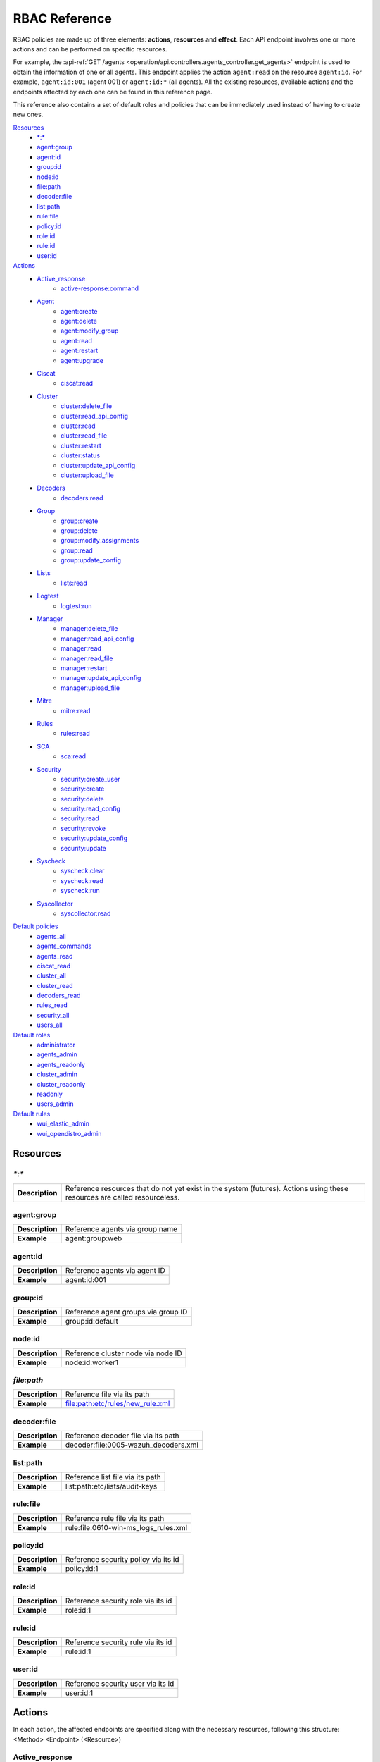 .. Copyright (C) 2020 Wazuh, Inc.

.. Section marks used on this document:
.. h0 ======================================
.. h1 --------------------------------------
.. h2 ^^^^^^^^^^^^^^^^^^^^^^^^^^^^^^^^^^^^^^
.. h3 ~~~~~~~~~~~~~~~~~~~~~~~~~~~~~~~~~~~~~~
.. h4 ######################################
.. h5 ::::::::::::::::::::::::::::::::::::::

.. _api_rbac_reference:

RBAC Reference
==============

RBAC policies are made up of three elements: **actions**, **resources** and **effect**. Each API endpoint involves one or more actions and can be performed on specific resources.

For example, the :api-ref:`GET /agents <operation/api.controllers.agents_controller.get_agents>` endpoint is used to obtain the information of one or all agents. This endpoint applies the action ``agent:read`` on the resource ``agent:id``. For example, ``agent:id:001`` (agent 001) or ``agent:id:*`` (all agents). All the existing resources, available actions and the endpoints affected by each one can be found in this reference page.

This reference also contains a set of default roles and policies that can be immediately used instead of having to create new ones.

`Resources`_
    - `*:*`_
    - `agent:group`_
    - `agent:id`_
    - `group:id`_
    - `node:id`_
    - `file:path`_
    - `decoder:file`_
    - `list:path`_
    - `rule:file`_
    - `policy:id`_
    - `role:id`_
    - `rule:id`_
    - `user:id`_

`Actions`_
    - `Active_response`_
        - `active-response:command`_

    - `Agent`_
        - `agent:create`_
        - `agent:delete`_
        - `agent:modify_group`_
        - `agent:read`_
        - `agent:restart`_
        - `agent:upgrade`_

    - `Ciscat`_
        - `ciscat:read`_

    - `Cluster`_
        - `cluster:delete_file`_
        - `cluster:read_api_config`_
        - `cluster:read`_
        - `cluster:read_file`_
        - `cluster:restart`_
        - `cluster:status`_
        - `cluster:update_api_config`_
        - `cluster:upload_file`_

    - `Decoders`_
        - `decoders:read`_

    - `Group`_
        - `group:create`_
        - `group:delete`_
        - `group:modify_assignments`_
        - `group:read`_
        - `group:update_config`_

    - `Lists`_
        - `lists:read`_

    - `Logtest`_
        - `logtest:run`_

    - `Manager`_
        - `manager:delete_file`_
        - `manager:read_api_config`_
        - `manager:read`_
        - `manager:read_file`_
        - `manager:restart`_
        - `manager:update_api_config`_
        - `manager:upload_file`_

    - `Mitre`_
        - `mitre:read`_

    - `Rules`_
        - `rules:read`_

    - `SCA`_
        - `sca:read`_

    - `Security`_
        - `security:create_user`_
        - `security:create`_
        - `security:delete`_
        - `security:read_config`_
        - `security:read`_
        - `security:revoke`_
        - `security:update_config`_
        - `security:update`_

    - `Syscheck`_
        - `syscheck:clear`_
        - `syscheck:read`_
        - `syscheck:run`_

    - `Syscollector`_
        - `syscollector:read`_

`Default policies`_
    - `agents_all`_
    - `agents_commands`_
    - `agents_read`_
    - `ciscat_read`_
    - `cluster_all`_
    - `cluster_read`_
    - `decoders_read`_
    - `rules_read`_
    - `security_all`_
    - `users_all`_

`Default roles`_
    - `administrator`_
    - `agents_admin`_
    - `agents_readonly`_
    - `cluster_admin`_
    - `cluster_readonly`_
    - `readonly`_
    - `users_admin`_

`Default rules`_
    - `wui_elastic_admin`_
    - `wui_opendistro_admin`_

Resources
-----------

`*:*`
^^^^^^

+-----------------+---------------------------------------------------------------------------------------------------------------------------+
| **Description** | Reference resources that do not yet exist in the system (futures). Actions using these resources are called resourceless. |
+-----------------+---------------------------------------------------------------------------------------------------------------------------+

agent:group
^^^^^^^^^^^
+-----------------+---------------------------------+
| **Description** | Reference agents via group name |
+-----------------+---------------------------------+
| **Example**     | agent:group:web                 |
+-----------------+---------------------------------+

agent:id
^^^^^^^^^

+-----------------+-------------------------------+
| **Description** | Reference agents via agent ID |
+-----------------+-------------------------------+
| **Example**     | agent:id:001                  |
+-----------------+-------------------------------+

group:id
^^^^^^^^

+-----------------+-------------------------------------+
| **Description** | Reference agent groups via group ID |
+-----------------+-------------------------------------+
| **Example**     | group:id:default                    |
+-----------------+-------------------------------------+

node:id
^^^^^^^

+-----------------+------------------------------------+
| **Description** | Reference cluster node via node ID |
+-----------------+------------------------------------+
| **Example**     | node:id:worker1                    |
+-----------------+------------------------------------+

`file:path`
^^^^^^^^^^^^^

+-----------------+----------------------------------+
| **Description** | Reference file via its path      |
+-----------------+----------------------------------+
| **Example**     | file:path:etc/rules/new_rule.xml |
+-----------------+----------------------------------+

decoder:file
^^^^^^^^^^^^

+-----------------+--------------------------------------+
| **Description** | Reference decoder file via its path  |
+-----------------+--------------------------------------+
| **Example**     | decoder:file:0005-wazuh_decoders.xml |
+-----------------+--------------------------------------+

list:path
^^^^^^^^^^

+-----------------+----------------------------------+
| **Description** | Reference list file via its path |
+-----------------+----------------------------------+
| **Example**     | list:path:etc/lists/audit-keys   |
+-----------------+----------------------------------+

rule:file
^^^^^^^^^^

+-----------------+---------------------------------------+
| **Description** | Reference rule file via its path      |
+-----------------+---------------------------------------+
| **Example**     | rule:file:0610-win-ms_logs_rules.xml  |
+-----------------+---------------------------------------+

policy:id
^^^^^^^^^

+-----------------+--------------------------------------+
| **Description** | Reference security policy via its id |
+-----------------+--------------------------------------+
| **Example**     | policy:id:1                          |
+-----------------+--------------------------------------+

role:id
^^^^^^^

+-----------------+------------------------------------+
| **Description** | Reference security role via its id |
+-----------------+------------------------------------+
| **Example**     | role:id:1                          |
+-----------------+------------------------------------+

rule:id
^^^^^^^

+-----------------+------------------------------------+
| **Description** | Reference security rule via its id |
+-----------------+------------------------------------+
| **Example**     | rule:id:1                          |
+-----------------+------------------------------------+

user:id
^^^^^^^

+-----------------+------------------------------------+
| **Description** | Reference security user via its id |
+-----------------+------------------------------------+
| **Example**     | user:id:1                          |
+-----------------+------------------------------------+


Actions
-------

In each action, the affected endpoints are specified along with the necessary resources, following this structure: <Method> <Endpoint> (<Resource>)

Active_response
^^^^^^^^^^^^^^^
active-response:command
~~~~~~~~~~~~~~~~~~~~~~~~~~~~
- :api-ref:`PUT /active-response <operation/api.controllers.active_response_controller.run_command>` (`agent:id`_)


Agent
^^^^^^^^^^^^^^^
agent:create
~~~~~~~~~~~~~~~~~~~~~~~~~~
- :api-ref:`POST /agents <operation/api.controllers.agents_controller.add_agent>` (`*:*`_)
- :api-ref:`POST /agents/insert <operation/api.controllers.agents_controller.insert_agent>` (`*:*`_)
- :api-ref:`POST /agents/insert/quick <operation/api.controllers.agents_controller.post_new_agent>` (`*:*`_)

agent:delete
~~~~~~~~~~~~
- :api-ref:`DELETE /agents <operation/api.controllers.agents_controller.delete_agents>` (`agent:id`_)

agent:modify_group
~~~~~~~~~~~~~~~~~~~~~~~~~~
- :api-ref:`DELETE /agents/group <operation/api.controllers.agents_controller.delete_multiple_agent_single_group>` (`agent:id`_)
- :api-ref:`DELETE /agents/{agent_id}/group <operation/api.controllers.agents_controller.delete_single_agent_multiple_groups>` (`agent:id`_)
- :api-ref:`DELETE /agents/{agent_id}/group/{group_id} <operation/api.controllers.agents_controller.delete_single_agent_single_group>` (`agent:id`_)
- :api-ref:`DELETE /groups <operation/api.controllers.agents_controller.delete_groups>` (`agent:id`_)
- :api-ref:`PUT /agents/group <operation/api.controllers.agents_controller.put_multiple_agent_single_group>` (`agent:id`_)
- :api-ref:`PUT /agents/{agent_id}/group/{group_id} <operation/api.controllers.agents_controller.put_agent_single_group>` (`agent:id`_)

agent:read
~~~~~~~~~~~~~~~~~~~~~~~~~~
- :api-ref:`GET /agents <operation/api.controllers.agents_controller.get_agents>` (`agent:id`_)
- :api-ref:`GET /agents/no_group <operation/api.controllers.agents_controller.get_agent_no_group>` (`agent:id`_)
- :api-ref:`GET /agents/outdated <operation/api.controllers.agents_controller.get_agent_outdated>` (`agent:id`_)
- :api-ref:`GET /agents/stats/distinct <operation/api.controllers.agents_controller.get_agent_fields>` (`agent:id`_)
- :api-ref:`GET /agents/summary/os <operation/api.controllers.agents_controller.get_agent_summary_os>` (`agent:id`_)
- :api-ref:`GET /agents/summary/status <operation/api.controllers.agents_controller.get_agent_summary_status>` (`agent:id`_)
- :api-ref:`GET /agents/{agent_id}/config/{component}/{configuration} <operation/api.controllers.agents_controller.get_agent_config>` (`agent:id`_)
- :api-ref:`GET /agents/{agent_id}/group/is_sync <operation/api.controllers.agents_controller.get_sync_agent>` (`agent:id`_)
- :api-ref:`GET /agents/{agent_id}/key <operation/api.controllers.agents_controller.get_agent_key>` (`agent:id`_)
- :api-ref:`GET /groups/{group_id}/agents <operation/api.controllers.agents_controller.get_agents_in_group>` (`agent:id`_)
- :api-ref:`GET /overview/agents <operation/api.controllers.overview_controller.get_overview_agents>` (`agent:id`_)

agent:restart
~~~~~~~~~~~~~~~~~~~~~~~~~~
- :api-ref:`PUT /agents/group/{group_id}/restart <operation/api.controllers.agents_controller.restart_agents_by_group>` (`agent:id`_)
- :api-ref:`PUT /agents/node/{node_id}/restart <operation/api.controllers.agents_controller.restart_agents_by_node>` (`agent:id`_)
- :api-ref:`PUT /agents/restart <operation/api.controllers.agents_controller.restart_agents>` (`agent:id`_)
- :api-ref:`PUT /agents/{agent_id}/restart <operation/api.controllers.agents_controller.restart_agent>` (`agent:id`_)

agent:upgrade
~~~~~~~~~~~~~~~~~~~~~~~~~~
- :api-ref:`GET /agents/upgrade_result <operation/api.controllers.agents_controller.get_agent_upgrade>` (`agent:id`_)
- :api-ref:`PUT /agents/upgrade <operation/api.controllers.agents_controller.put_upgrade_agent>` (`agent:id`_)
- :api-ref:`PUT /agents/upgrade_custom <operation/api.controllers.agents_controller.put_upgrade_custom_agent>` (`agent:id`_)


Ciscat
^^^^^^^
ciscat:read
~~~~~~~~~~~~~~~~~~~~~~~~~~
- :api-ref:`GET /ciscat/{agent_id}/results <operation/api.controllers.ciscat_controller.get_agents_ciscat_results>` (`agent:id`_)
- :api-ref:`GET /experimental/ciscat/results <operation/api.controllers.experimental_controller.get_cis_cat_results>` (`agent:id`_)


Cluster
^^^^^^^
cluster:delete_file
~~~~~~~~~~~~~~~~~~~~~~~~~~
- :api-ref:`DELETE /cluster/{node_id}/files <operation/api.controllers.cluster_controller.delete_files_node>` (`node:id:<node>&file:path:<file_path>`)
- :api-ref:`PUT /cluster/{node_id}/files <operation/api.controllers.cluster_controller.put_files_node>` (`node:id`_)

cluster:read_api_config
~~~~~~~~~~~~~~~~~~~~~~~~~~
- :api-ref:`GET /cluster/api/config <operation/api.controllers.cluster_controller.get_api_config>` (`node:id`_)

cluster:read
~~~~~~~~~~~~~~~~~~~~~~~~~~
- :api-ref:`DELETE /cluster/{node_id}/files <operation/api.controllers.cluster_controller.delete_files_node>` (`node:id`_)
- :api-ref:`GET /cluster/configuration/validation <operation/api.controllers.cluster_controller.get_conf_validation>` (`node:id`_)
- :api-ref:`GET /cluster/healthcheck <operation/api.controllers.cluster_controller.get_healthcheck>` (`node:id`_)
- :api-ref:`GET /cluster/local/config <operation/api.controllers.cluster_controller.get_config>` (`node:id`_)
- :api-ref:`GET /cluster/local/info <operation/api.controllers.cluster_controller.get_cluster_node>` (`node:id`_)
- :api-ref:`GET /cluster/nodes <operation/api.controllers.cluster_controller.get_cluster_nodes>` (`node:id`_)
- :api-ref:`GET /cluster/{node_id}/configuration <operation/api.controllers.cluster_controller.get_configuration_node>` (`node:id`_)
- :api-ref:`GET /cluster/{node_id}/configuration/{component}/{configuration} <operation/api.controllers.cluster_controller.get_node_config>` (`node:id`_)
- :api-ref:`GET /cluster/{node_id}/files <operation/api.controllers.cluster_controller.get_files_node>` (`node:id`_)
- :api-ref:`GET /cluster/{node_id}/info <operation/api.controllers.cluster_controller.get_info_node>` (`node:id`_)
- :api-ref:`GET /cluster/{node_id}/logs <operation/api.controllers.cluster_controller.get_log_node>` (`node:id`_)
- :api-ref:`GET /cluster/{node_id}/logs/summary <operation/api.controllers.cluster_controller.get_log_summary_node>` (`node:id`_)
- :api-ref:`GET /cluster/{node_id}/stats <operation/api.controllers.cluster_controller.get_stats_node>` (`node:id`_)
- :api-ref:`GET /cluster/{node_id}/stats/analysisd <operation/api.controllers.cluster_controller.get_stats_analysisd_node>` (`node:id`_)
- :api-ref:`GET /cluster/{node_id}/stats/hourly <operation/api.controllers.cluster_controller.get_stats_hourly_node>` (`node:id`_)
- :api-ref:`GET /cluster/{node_id}/stats/remoted <operation/api.controllers.cluster_controller.get_stats_remoted_node>` (`node:id`_)
- :api-ref:`GET /cluster/{node_id}/stats/weekly <operation/api.controllers.cluster_controller.get_stats_weekly_node>` (`node:id`_)
- :api-ref:`GET /cluster/{node_id}/status <operation/api.controllers.cluster_controller.get_status_node>` (`node:id`_)
- :api-ref:`PUT /agents/node/{node_id}/restart <operation/api.controllers.agents_controller.restart_agents_by_node>` (`node:id`_)
- :api-ref:`PUT /cluster/restart <operation/api.controllers.cluster_controller.put_restart>` (`node:id`_)
- :api-ref:`PUT /cluster/{node_id}/files <operation/api.controllers.cluster_controller.put_files_node>` (`node:id`_)

cluster:read_file
~~~~~~~~~~~~~~~~~~~~~~~~~~
- :api-ref:`GET /cluster/{node_id}/files <operation/api.controllers.cluster_controller.get_files_node>` (`node:id:<node>&file:path:<file_path>`)

cluster:restart
~~~~~~~~~~~~~~~~~~~~~~~~~~
- :api-ref:`PUT /cluster/restart <operation/api.controllers.cluster_controller.put_restart>` (`node:id`_)

cluster:status
~~~~~~~~~~~~~~~~~~~~~~~~~~
- :api-ref:`GET /cluster/status <operation/api.controllers.cluster_controller.get_status>` (`*:*`_)

cluster:update_api_config
~~~~~~~~~~~~~~~~~~~~~~~~~~
- :api-ref:`PUT /cluster/api/config <operation/api.controllers.cluster_controller.put_api_config` (`node:id`_)
- :api-ref:`DELETE /cluster/api/config <operation/api.controllers.cluster_controller.delete_api_config>` (`node:id`_)

cluster:upload_file
~~~~~~~~~~~~~~~~~~~~~~~~~~
- :api-ref:`PUT /cluster/{node_id}/files <operation/api.controllers.cluster_controller.put_files_node>` (`node:id`_)


Decoders
^^^^^^^^^^^^^^^
decoders:read
~~~~~~~~~~~~~~~~~~~~~~~~~~
- :api-ref:`GET /decoders <operation/api.controllers.decoders_controller.get_decoders>` (`decoder:file`_)
- :api-ref:`GET /decoders/files <operation/api.controllers.decoders_controller.get_decoders_files>` (`decoder:file`_)
- :api-ref:`GET /decoders/files/{filename}/download <operation/api.controllers.decoders_controller.get_download_file>` (`decoder:file`_)
- :api-ref:`GET /decoders/parents <operation/api.controllers.decoders_controller.get_decoders_parents>` (`decoder:file`_)

Group
^^^^^^^^^^^^^^^
group:create
~~~~~~~~~~~~~~~~~~~~~~~~~~
- :api-ref:`POST /groups <operation/api.controllers.agents_controller.post_group>` (`*:*`_)

group:delete
~~~~~~~~~~~~~~~~~~~~~~~~~~
- :api-ref:`DELETE /groups <operation/api.controllers.agents_controller.delete_groups>` (`group:id`_)

group:modify_assignments
~~~~~~~~~~~~~~~~~~~~~~~~~~
- :api-ref:`DELETE /agents/group <operation/api.controllers.agents_controller.delete_multiple_agent_single_group>` (`group:id`_)
- :api-ref:`DELETE /agents/{agent_id}/group <operation/api.controllers.agents_controller.delete_single_agent_multiple_groups>` (`group:id`_)
- :api-ref:`DELETE /agents/{agent_id}/group/{group_id} <operation/api.controllers.agents_controller.delete_single_agent_single_group>` (`group:id`_)
- :api-ref:`DELETE /groups <operation/api.controllers.agents_controller.delete_groups>` (`group:id`_)
- :api-ref:`PUT /agents/group <operation/api.controllers.agents_controller.put_multiple_agent_single_group>` (`group:id`_)
- :api-ref:`PUT /agents/{agent_id}/group/{group_id} <operation/api.controllers.agents_controller.put_agent_single_group>` (`group:id`_)

group:read
~~~~~~~~~~~~~~~~~~~~~~~~~~
- :api-ref:`GET /groups <operation/api.controllers.agents_controller.get_list_group>` (`group:id`_)
- :api-ref:`GET /groups/{group_id}/agents <operation/api.controllers.agents_controller.get_agents_in_group>` (`group:id`_)
- :api-ref:`GET /groups/{group_id}/configuration <operation/api.controllers.agents_controller.get_group_config>` (`group:id`_)
- :api-ref:`GET /groups/{group_id}/files <operation/api.controllers.agents_controller.get_group_files>` (`group:id`_)
- :api-ref:`GET /groups/{group_id}/files/{file_name}/json <operation/api.controllers.agents_controller.get_group_file_json>` (`group:id`_)
- :api-ref:`GET /groups/{group_id}/files/{file_name}/xml <operation/api.controllers.agents_controller.get_group_file_xml>` (`group:id`_)
- :api-ref:`GET /overview/agents <operation/api.controllers.overview_controller.get_overview_agents>` (`group:id`_)

group:update_config
~~~~~~~~~~~~~~~~~~~~~~~~~~
- :api-ref:`PUT /groups/{group_id}/configuration <operation/api.controllers.agents_controller.put_group_config>` (`group:id`_)


Lists
^^^^^^^^^^^^^^^
lists:read
~~~~~~~~~~~~~~~~~~~~~~~~~~
- :api-ref:`GET /lists <operation/api.controllers.lists_controller.get_lists>` (`list:path`_)
- :api-ref:`GET /lists/files <operation/api.controllers.lists_controller.get_lists_files>` (`list:path`_)


Logtest
^^^^^^^^^^^^^^^
logtest:run
~~~~~~~~~~~~~~~~~~~~~~~~~~
- :api-ref:`PUT /logtest <operation/api.controllers.logtest_controller.run_logtest_tool>` (`*:*`_)
- :api-ref:`DELETE /logtest/sessions/{token} <operation/api.controllers.logtest_controller.end_logtest_session>` (`*:*`_)


Manager
^^^^^^^^^^^^^^^
manager:delete_file
~~~~~~~~~~~~~~~~~~~~~~~~~~
- :api-ref:`DELETE /manager/files <operation/api.controllers.manager_controller.delete_files>` (`file:path`_)
- :api-ref:`PUT /manager/files <operation/api.controllers.manager_controller.put_files>` (`file:path`_)

manager:read_api_config
~~~~~~~~~~~~~~~~~~~~~~~~~~
- :api-ref:`GET /manager/api/config <operation/api.controllers.manager_controller.get_api_config>` (`*:*`_)

manager:read
~~~~~~~~~~~~~~~~~~~~~~~~~~
- :api-ref:`DELETE /manager/files <operation/api.controllers.manager_controller.delete_files>` (`*:*`_)
- :api-ref:`GET /manager/configuration <operation/api.controllers.manager_controller.get_configuration>` (`*:*`_)
- :api-ref:`GET /manager/configuration/validation <operation/api.controllers.manager_controller.get_conf_validation>` (`*:*`_)
- :api-ref:`GET /manager/configuration/{component}/{configuration} <operation/api.controllers.manager_controller.get_manager_config_ondemand>` (`*:*`_)
- :api-ref:`GET /manager/files <operation/api.controllers.manager_controller.get_files>` (`*:*`_)
- :api-ref:`GET /manager/info <operation/api.controllers.manager_controller.get_info>` (`*:*`_)
- :api-ref:`GET /manager/logs <operation/api.controllers.manager_controller.get_log>` (`*:*`_)
- :api-ref:`GET /manager/logs/summary <operation/api.controllers.manager_controller.get_log_summary>` (`*:*`_)
- :api-ref:`GET /manager/stats <operation/api.controllers.manager_controller.get_stats>` (`*:*`_)
- :api-ref:`GET /manager/stats/analysisd <operation/api.controllers.manager_controller.get_stats_analysisd>` (`*:*`_)
- :api-ref:`GET /manager/stats/hourly <operation/api.controllers.manager_controller.get_stats_hourly>` (`*:*`_)
- :api-ref:`GET /manager/stats/remoted <operation/api.controllers.manager_controller.get_stats_remoted>` (`*:*`_)
- :api-ref:`GET /manager/stats/weekly <operation/api.controllers.manager_controller.get_stats_weekly>` (`*:*`_)
- :api-ref:`GET /manager/status <operation/api.controllers.manager_controller.get_status>` (`*:*`_)
- :api-ref:`PUT /manager/files <operation/api.controllers.manager_controller.put_files>` (`*:*`_)
- :api-ref:`PUT /manager/restart <operation/api.controllers.manager_controller.put_restart>` (`*:*`_)

manager:read_file
~~~~~~~~~~~~~~~~~~~~~~~~~~
- :api-ref:`GET /manager/files <operation/api.controllers.manager_controller.get_files>` (`file:path`_)

manager:restart
~~~~~~~~~~~~~~~~~~~~~~~~~~
- :api-ref:`PUT /manager/restart <operation/api.controllers.manager_controller.put_restart>` (`*:*`_)

manager:update_api_config
~~~~~~~~~~~~~~~~~~~~~~~~~~
- :api-ref:`DELETE /manager/api/config <operation/api.controllers.manager_controller.delete_api_config>` (`*:*`_)
- :api-ref:`PUT /manager/api/config <operation/api.controllers.manager_controller.get_api_config>` (`*:*`_)

manager:upload_file
~~~~~~~~~~~~~~~~~~~~~~~~~~
- :api-ref:`PUT /manager/files <operation/api.controllers.manager_controller.put_files>` (`*:*`_)


Mitre
^^^^^^^^^^^^^^^
mitre:read
~~~~~~~~~~~~~~~~~~~~~~~~~~
- :api-ref:`GET /mitre <operation/api.controllers.mitre_controller.get_attack>` (`*:*`_)

Rules
^^^^^^^^^^^^^^^
rules:read
~~~~~~~~~~~~~~~~~~~~~~~~~~
- :api-ref:`GET /rules <operation/api.controllers.rules_controller.get_rules>` (`rule:file`_)
- :api-ref:`GET /rules/files <operation/api.controllers.rules_controller.get_rules_files>` (`rule:file`_)
- :api-ref:`GET /rules/files/{filename}/download <operation/api.controllers.rules_controller.get_download_file>` (`rule:file`_)
- :api-ref:`GET /rules/groups <operation/api.controllers.rules_controller.get_rules_groups>` (`rule:file`_)
- :api-ref:`GET /rules/requirement/{requirement} <operation/api.controllers.rules_controller.get_rules_requirement>` (`rule:file`_)


SCA
^^^^^^^^^^^^^^^
sca:read
~~~~~~~~~~~~~~~~~~~~~~~~~~
- :api-ref:`GET /sca/{agent_id} <operation/api.controllers.sca_controller.get_sca_agent>` (`agent:id`_)
- :api-ref:`GET /sca/{agent_id}/checks/{policy_id} <operation/api.controllers.sca_controller.get_sca_checks>` (`agent:id`_)


Security
^^^^^^^^^^^^^^^
security:create_user
~~~~~~~~~~~~~~~~~~~~~~~~~~
- :api-ref:`POST /security/users <operation/api.controllers.security_controller.create_user>` (`*:*`_)

security:create
~~~~~~~~~~~~~~~~~~~~~~~~~~
- :api-ref:`POST /security/policies <operation/api.controllers.security_controller.add_policy>` (`*:*`_)
- :api-ref:`POST /security/roles <operation/api.controllers.security_controller.add_role>` (`*:*`_)
- :api-ref:`POST /security/rules <operation/api.controllers.security_controller.add_rule>` (`*:*`_)

security:delete
~~~~~~~~~~~~~~~~~~~~~~~~~~
- :api-ref:`DELETE /security/policies <operation/api.controllers.security_controller.remove_policies>` (`policy:id`_)
- :api-ref:`DELETE /security/roles <operation/api.controllers.security_controller.remove_roles>` (`role:id`_)
- :api-ref:`DELETE /security/roles/{role_id}/policies <operation/api.controllers.security_controller.remove_role_policy>` (`role:id`_, `policy:id`_)
- :api-ref:`DELETE /security/roles/{role_id}/rules <operation/api.controllers.security_controller.remove_role_rule>` (`role:id`_, `rule:id`_)
- :api-ref:`DELETE /security/rules <operation/api.controllers.security_controller.remove_rules>` (`rule:id`_)
- :api-ref:`DELETE /security/users <operation/api.controllers.security_controller.delete_users>` (`user:id`_)
- :api-ref:`DELETE /security/users/{user_id}/roles <operation/api.controllers.security_controller.remove_user_role>` (`user:id`_, `role:id`_)

security:read_config
~~~~~~~~~~~~~~~~~~~~~~~~~~
- :api-ref:`GET /security/config <operation/api.controllers.security_controller.get_security_config>` (`*:*`_)

security:read
~~~~~~~~~~~~~~~~~~~~~~~~~~
- :api-ref:`GET /security/policies <operation/api.controllers.security_controller.get_policies>` (`policy:id`_)
- :api-ref:`GET /security/roles <operation/api.controllers.security_controller.get_roles>` (`role:id`_)
- :api-ref:`GET /security/rules <operation/api.controllers.security_controller.get_rules>` (`rule:id`_)
- :api-ref:`GET /security/users <operation/api.controllers.security_controller.get_users>` (`user:id`_)

security:revoke
~~~~~~~~~~~~~~~~~~~~~~~~~~
- :api-ref:`PUT /security/user/revoke <operation/api.controllers.security_controller.revoke_all_tokens>` (`*:*`_)

security:update_config
~~~~~~~~~~~~~~~~~~~~~~~~~~
- :api-ref:`DELETE /security/config <operation/api.controllers.security_controller.delete_security_config>` (`*:*`_)
- :api-ref:`PUT /security/config <operation/api.controllers.security_controller.put_security_config>` (`*:*`_)

security:update
~~~~~~~~~~~~~~~~~~~~~~~~~~
- :api-ref:`POST /security/roles/{role_id}/policies <operation/api.controllers.security_controller.set_role_policy>` (`role:id`_, `policy:id`_)
- :api-ref:`POST /security/roles/{role_id}/rules <operation/api.controllers.security_controller.set_role_rule>` (`role:id`_, `rule:id`_)
- :api-ref:`POST /security/users/{user_id}/roles <operation/api.controllers.security_controller.set_user_role>` (`user:id`_, `role:id`_)
- :api-ref:`PUT /security/policies/{policy_id} <operation/api.controllers.security_controller.update_policy>` (`policy:id`_)
- :api-ref:`PUT /security/roles/{role_id} <operation/api.controllers.security_controller.update_role>` (`role:id`_)
- :api-ref:`PUT /security/rules/{rule_id} <operation/api.controllers.security_controller.update_rule>` (`rule:id`_)
- :api-ref:`PUT /security/users/{user_id} <operation/api.controllers.security_controller.update_user>` (`user:id`_)


Syscheck
^^^^^^^^^^^^^^^
syscheck:clear
~~~~~~~~~~~~~~~~~~~~~~~~~~
- :api-ref:`DELETE /experimental/syscheck <operation/api.controllers.experimental_controller.clear_syscheck_database>` (`agent:id`_)
- :api-ref:`DELETE /syscheck/{agent_id} <operation/api.controllers.syscheck_controller.delete_syscheck_agent>` (`agent:id`_)

syscheck:read
~~~~~~~~~~~~~~~~~~~~~~~~~~
- :api-ref:`GET /syscheck/{agent_id} <operation/api.controllers.syscheck_controller.get_syscheck_agent>` (`agent:id`_)
- :api-ref:`GET /syscheck/{agent_id}/last_scan <operation/api.controllers.syscheck_controller.get_last_scan_agent>` (`agent:id`_)

syscheck:run
~~~~~~~~~~~~~~~~~~~~~~~~~~
- :api-ref:`PUT /syscheck <operation/api.controllers.syscheck_controller.put_syscheck>` (`agent:id`_)


Syscollector
^^^^^^^^^^^^^^^
syscollector:read
~~~~~~~~~~~~~~~~~~~~~~~~~~
- :api-ref:`GET /experimental/syscollector/hardware <operation/api.controllers.experimental_controller.get_hardware_info>` (`agent:id`_)
- :api-ref:`GET /experimental/syscollector/hotfixes <operation/api.controllers.experimental_controller.get_hotfixes_info>` (`agent:id`_)
- :api-ref:`GET /experimental/syscollector/netaddr <operation/api.controllers.experimental_controller.get_network_address_info>` (`agent:id`_)
- :api-ref:`GET /experimental/syscollector/netiface <operation/api.controllers.experimental_controller.get_network_interface_info>` (`agent:id`_)
- :api-ref:`GET /experimental/syscollector/netproto <operation/api.controllers.experimental_controller.get_network_protocol_info>` (`agent:id`_)
- :api-ref:`GET /experimental/syscollector/os <operation/api.controllers.experimental_controller.get_os_info>` (`agent:id`_)
- :api-ref:`GET /experimental/syscollector/packages <operation/api.controllers.experimental_controller.get_packages_info>` (`agent:id`_)
- :api-ref:`GET /experimental/syscollector/ports <operation/api.controllers.experimental_controller.get_ports_info>` (`agent:id`_)
- :api-ref:`GET /experimental/syscollector/processes <operation/api.controllers.experimental_controller.get_processes_info>` (`agent:id`_)
- :api-ref:`GET /syscollector/{agent_id}/hardware <operation/api.controllers.syscollector_controller.get_hardware_info>` (`agent:id`_)
- :api-ref:`GET /syscollector/{agent_id}/hotfixes <operation/api.controllers.syscollector_controller.get_hotfix_info>` (`agent:id`_)
- :api-ref:`GET /syscollector/{agent_id}/netaddr <operation/api.controllers.syscollector_controller.get_network_address_info>` (`agent:id`_)
- :api-ref:`GET /syscollector/{agent_id}/netiface <operation/api.controllers.syscollector_controller.get_network_interface_info>` (`agent:id`_)
- :api-ref:`GET /syscollector/{agent_id}/netproto <operation/api.controllers.syscollector_controller.get_network_protocol_info>` (`agent:id`_)
- :api-ref:`GET /syscollector/{agent_id}/os <operation/api.controllers.syscollector_controller.get_os_info>` (`agent:id`_)
- :api-ref:`GET /syscollector/{agent_id}/packages <operation/api.controllers.syscollector_controller.get_packages_info>` (`agent:id`_)
- :api-ref:`GET /syscollector/{agent_id}/ports <operation/api.controllers.syscollector_controller.get_ports_info>` (`agent:id`_)
- :api-ref:`GET /syscollector/{agent_id}/processes <operation/api.controllers.syscollector_controller.get_processes_info>` (`agent:id`_)


Default policies
----------------
agents_all
^^^^^^^^^^^^^^^
Grant full access to all agents related functionalities.

Actions
    - `agent:read`_
    - `agent:create`_
    - `agent:delete`_
    - `agent:modify_group`_
    - `agent:restart`_
    - `agent:upgrade`_
    - `group:read`_
    - `group:delete`_
    - `group:create`_
    - `group:update_config`_
    - `group:modify_assignments`_

Resources
    - ``agent:id:*``
    - ``agent:group:*``
    - ``group:id:*``
    - ``*:*:*``

Effect
    - allow

agents_commands
^^^^^^^^^^^^^^^
Allow sending commands to agents.

Actions
    - `active-response:command`_

Resources
    - ``agent:id:*``

Effect
    - allow

agents_read
^^^^^^^^^^^^^^^
Grant read access to all agents related functionalities.

Actions
    - `agent:read`_
    - `group:read`_

Resources
    - ``agent:id:*``
    - ``agent:group:*``
    - ``group:id:*``

Effect
    - allow

ciscat_read
^^^^^^^^^^^^^^^
Allow read agent’s ciscat results information.

Actions
    - `ciscat:read`_

Resources
    - ``agent:id:*``

Effect
    - allow

cluster_all
^^^^^^^^^^^^^^^
Provide full access to all cluster/manager related functionalities.

Actions
    - `cluster:read`_
    - `cluster:read_api_config`_
    - `cluster:update_api_config`_
    - `cluster:restart`_
    - `cluster:status`_
    - `cluster:read_file`_
    - `cluster:upload_file`_
    - `cluster:delete_file`_
    - `manager:read`_
    - `manager:read_api_config`_
    - `manager:update_api_config`_
    - `manager:delete_file`_
    - `manager:read_file`_
    - `manager:upload_file`_
    - `manager:restart`_

Resources
    - ``file:path:*``
    - ``node:id:*``
    - ``node:id:*&file:path:*``
    - ``'*:*:*'``

Effect
    - allow

cluster_read
^^^^^^^^^^^^^^^
Provide read access to all cluster/manager related functionalities.

Actions
    - `cluster:read`_
    - `cluster:read_api_config`_
    - `cluster:status`_
    - `cluster:read_file`_
    - `manager:read`_
    - `manager:read_api_config`_

Resources
    - ``file:path:*``
    - ``node:id:*``
    - ``node:id:*&file:path:*``
    - ``'*:*:*'``

Effect
    - allow

decoders_read
^^^^^^^^^^^^^^^
Allow read all decoder files in the system.

Actions
    - `decoders:read`_

Resources
    - ``decoder:file:*``

Effect
    - allow

lists_read
^^^^^^^^^^^^^^^
Allow read all lists paths in the system.

Actions
    - `lists:read`_

Resources
    - ``list:path:*``

Effect
    - allow


mitre_read
^^^^^^^^^^^^^^^
Allow read MITRE database information.

Actions
    - `mitre:read`_

Resources
    - ``*:*:*``

Effect
    - allow

rules_read
^^^^^^^^^^^^^^^
Allow read all rule files in the system.

Actions
    - `rules:read`_

Resources
    - ``rules:file:*``

Effect
    - allow

sca_read
^^^^^^^^^^^^^^^
Allow read agent’s sca information.

Actions
    - `sca:read`_

Resources
    - ``agent:id:*``

Effect
    - allow

security_all
^^^^^^^^^^^^^^^
Provide full access to all security related functionalities.

Actions
    - `security:create`_
    - `security:create_user`_
    - `security:delete`_
    - `security:read`_
    - `security:read_config`_
    - `security:revoke`_
    - `security:update`_
    - `security:update_config`_

Resources
    - ``role:id:*``
    - ``policy:id:*``
    - ``user:id:*``
    - ``rule:id:*``
    - ``*:*:*``

Effect
    - allow

users_all
^^^^^^^^^^^^^^^
Provide full access to all users related functionalities.

Actions
    - `security:read`_
    - `security:create_user`_
    - `security:update`_
    - `security:revoke`_
    - `security:delete`_

Resources
    - ``user:id:*``
    - ``*:*:*``

Effect
    - allow

syscheck_read
^^^^^^^^^^^^^^^
Allow read syscheck information.

Actions
    - `syscheck:read`_

Resources
    - ``agent:id:*``

Effect
    - allow

syscheck_all
^^^^^^^^^^^^^^^
Allow read, run and clear syscheck information.

Actions
    - `syscheck:clear`_
    - `syscheck:read`_
    - `syscheck:run`_

Resources
    - ``agent:id:*``

Effect
    - allow

syscollector_read
^^^^^^^^^^^^^^^^^^
Allow read agents information.

Actions
    - `syscollector:read`_

Resources
    - ``agent:id:*``

Effect
    - allow


Default roles
-------------
administrator
^^^^^^^^^^^^^
Administrator role of the system, this role have full access to the system.

Policies
    - `agents_all`_
    - `agents_commands`_
    - `ciscat_read`_
    - `cluster_all`_
    - `decoders_read`_
    - `lists_read`_
    - `mitre_read`_
    - `rules_read`_
    - `sca_read`_
    - `security_all`_
    - `syscheck_all`_
    - `syscollector_read`_

Rules
    - `wui_elastic_admin`_
    - `wui_opendistro_admin`_

agents_admin
^^^^^^^^^^^^
Agents administrator of the system, this role have full access to all agents related functionalities.

Policies
    - `agents_all`_

agents_readonly
^^^^^^^^^^^^^^^^
Read only role for agents related functionalities.

Policies
    - `agents_read`_

cluster_admin
^^^^^^^^^^^^^
Manager administrator of the system, this role have full access to all manager related functionalities.

Policies
    - `cluster_all`_

cluster_readonly
^^^^^^^^^^^^^^^^
Read only role for manager related functionalities.

Policies
    - `cluster_read`_

readonly
^^^^^^^^^^^^
Read only role, this role can read all the information of the system.

Policies
    - `agents_read`_
    - `ciscat_read`_
    - `cluster_read`_
    - `decoders_read`_
    - `lists_read`_
    - `mitre_read`_
    - `rules_read`_
    - `sca_read`_
    - `syscheck_read`_
    - `syscollector_read`_


users_admin
^^^^^^^^^^^^
Users administrator of the system, this role have full access to all users related functionalities.

Policies
    - `users_all`_

Default rules
-------------
wui_elastic_admin
^^^^^^^^^^^^^^^^^^^^^
Administrator permissions for WUI's elastic users.

.. code-block:: yaml

    rule:
        FIND:
            username: "elastic"

wui_opendistro_admin
^^^^^^^^^^^^^^^^^^^^^
Administrator permissions for WUI's opendistro users.

.. code-block:: yaml

    rule:
        FIND:
            user_name: "admin"
